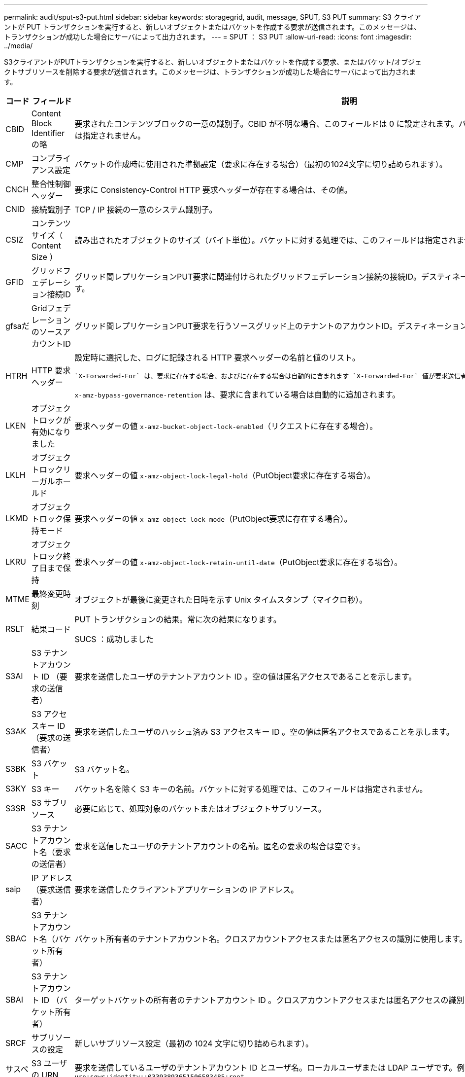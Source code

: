 ---
permalink: audit/sput-s3-put.html 
sidebar: sidebar 
keywords: storagegrid, audit, message, SPUT, S3 PUT 
summary: S3 クライアントが PUT トランザクションを実行すると、新しいオブジェクトまたはバケットを作成する要求が送信されます。このメッセージは、トランザクションが成功した場合にサーバによって出力されます。 
---
= SPUT ： S3 PUT
:allow-uri-read: 
:icons: font
:imagesdir: ../media/


[role="lead"]
S3クライアントがPUTトランザクションを実行すると、新しいオブジェクトまたはバケットを作成する要求、またはバケット/オブジェクトサブリソースを削除する要求が送信されます。このメッセージは、トランザクションが成功した場合にサーバによって出力されます。

[cols="1a,1a,4a"]
|===
| コード | フィールド | 説明 


 a| 
CBID
 a| 
Content Block Identifier の略
 a| 
要求されたコンテンツブロックの一意の識別子。CBID が不明な場合、このフィールドは 0 に設定されます。バケットに対する処理では、このフィールドは指定されません。



 a| 
CMP
 a| 
コンプライアンス設定
 a| 
バケットの作成時に使用された準拠設定（要求に存在する場合）（最初の1024文字に切り詰められます）。



 a| 
CNCH
 a| 
整合性制御ヘッダー
 a| 
要求に Consistency-Control HTTP 要求ヘッダーが存在する場合は、その値。



 a| 
CNID
 a| 
接続識別子
 a| 
TCP / IP 接続の一意のシステム識別子。



 a| 
CSIZ
 a| 
コンテンツサイズ（ Content Size ）
 a| 
読み出されたオブジェクトのサイズ（バイト単位）。バケットに対する処理では、このフィールドは指定されません。



 a| 
GFID
 a| 
グリッドフェデレーション接続ID
 a| 
グリッド間レプリケーションPUT要求に関連付けられたグリッドフェデレーション接続の接続ID。デスティネーショングリッドの監査ログにのみ含まれます。



 a| 
gfsaだ
 a| 
GridフェデレーションのソースアカウントID
 a| 
グリッド間レプリケーションPUT要求を行うソースグリッド上のテナントのアカウントID。デスティネーショングリッドの監査ログにのみ含まれます。



 a| 
HTRH
 a| 
HTTP 要求ヘッダー
 a| 
設定時に選択した、ログに記録される HTTP 要求ヘッダーの名前と値のリスト。

 `X-Forwarded-For` は、要求に存在する場合、およびに存在する場合は自動的に含まれます `X-Forwarded-For` 値が要求送信者のIPアドレス（SAIP監査フィールド）と異なります。

`x-amz-bypass-governance-retention` は、要求に含まれている場合は自動的に追加されます。



 a| 
LKEN
 a| 
オブジェクトロックが有効になりました
 a| 
要求ヘッダーの値 `x-amz-bucket-object-lock-enabled`（リクエストに存在する場合）。



 a| 
LKLH
 a| 
オブジェクトロックリーガルホールド
 a| 
要求ヘッダーの値 `x-amz-object-lock-legal-hold`（PutObject要求に存在する場合）。



 a| 
LKMD
 a| 
オブジェクトロック保持モード
 a| 
要求ヘッダーの値 `x-amz-object-lock-mode`（PutObject要求に存在する場合）。



 a| 
LKRU
 a| 
オブジェクトロック終了日まで保持
 a| 
要求ヘッダーの値 `x-amz-object-lock-retain-until-date`（PutObject要求に存在する場合）。



 a| 
MTME
 a| 
最終変更時刻
 a| 
オブジェクトが最後に変更された日時を示す Unix タイムスタンプ（マイクロ秒）。



 a| 
RSLT
 a| 
結果コード
 a| 
PUT トランザクションの結果。常に次の結果になります。

SUCS ：成功しました



 a| 
S3AI
 a| 
S3 テナントアカウント ID （要求の送信者）
 a| 
要求を送信したユーザのテナントアカウント ID 。空の値は匿名アクセスであることを示します。



 a| 
S3AK
 a| 
S3 アクセスキー ID （要求の送信者）
 a| 
要求を送信したユーザのハッシュ済み S3 アクセスキー ID 。空の値は匿名アクセスであることを示します。



 a| 
S3BK
 a| 
S3 バケット
 a| 
S3 バケット名。



 a| 
S3KY
 a| 
S3 キー
 a| 
バケット名を除く S3 キーの名前。バケットに対する処理では、このフィールドは指定されません。



 a| 
S3SR
 a| 
S3 サブリソース
 a| 
必要に応じて、処理対象のバケットまたはオブジェクトサブリソース。



 a| 
SACC
 a| 
S3 テナントアカウント名（要求の送信者）
 a| 
要求を送信したユーザのテナントアカウントの名前。匿名の要求の場合は空です。



 a| 
saip
 a| 
IP アドレス（要求送信者）
 a| 
要求を送信したクライアントアプリケーションの IP アドレス。



 a| 
SBAC
 a| 
S3 テナントアカウント名（バケット所有者）
 a| 
バケット所有者のテナントアカウント名。クロスアカウントアクセスまたは匿名アクセスの識別に使用します。



 a| 
SBAI
 a| 
S3 テナントアカウント ID （バケット所有者）
 a| 
ターゲットバケットの所有者のテナントアカウント ID 。クロスアカウントアクセスまたは匿名アクセスの識別に使用します。



 a| 
SRCF
 a| 
サブリソースの設定
 a| 
新しいサブリソース設定（最初の 1024 文字に切り詰められます）。



 a| 
サスペンション
 a| 
S3 ユーザの URN （要求の送信者）
 a| 
要求を送信しているユーザのテナントアカウント ID とユーザ名。ローカルユーザまたは LDAP ユーザです。例： `urn:sgws:identity::03393893651506583485:root`

匿名の要求の場合は空です。



 a| 
時間
 a| 
時間
 a| 
要求の合計処理時間（マイクロ秒）。



 a| 
TLIP
 a| 
信頼できるロードバランサの IP アドレス
 a| 
要求が信頼できるレイヤ 7 ロードバランサによってルーティングされた場合は、ロードバランサの IP アドレス。



 a| 
ULID
 a| 
ID をアップロードします
 a| 
CompleteMultipartUpload処理のSPUTメッセージにのみ含まれます。すべてのパーツがアップロードされ、アセンブルされたことを示します。



 a| 
UUID
 a| 
Universally Unique Identifier の略
 a| 
StorageGRID システム内でのオブジェクトの識別子。



 a| 
VSID
 a| 
バージョン ID
 a| 
バージョン管理されたバケットで作成された新しいオブジェクトのバージョン ID 。バージョン管理に対応していないバケット内のバケットおよびオブジェクトに対する処理には、このフィールドは含まれません。



 a| 
VSST
 a| 
バージョン管理の状態
 a| 
バケットの新しいバージョン管理状態。「enabled」または「suspended」の2つの状態が使用されます。 オブジェクトに対する処理には、このフィールドは含まれません。

|===